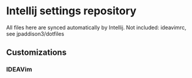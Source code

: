 * Intellij settings repository
All files here are synced automatically by Intellij. Not included: ideavimrc, see jpaddison3/dotfiles
** Customizations
*** IDEAVim
